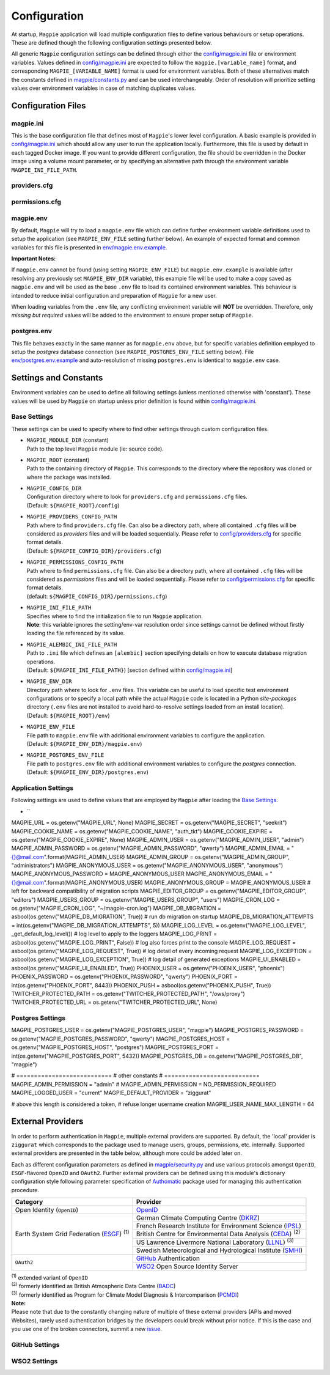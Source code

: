 Configuration
=============

At startup, ``Magpie`` application will load multiple configuration files to define various behaviours or setup
operations. These are defined though the following configuration settings presented below.

All generic ``Magpie`` configuration settings can be defined through either the `<config/magpie.ini>`_ file or
environment variables. Values defined in `<config/magpie.ini>`_ are expected to follow the ``magpie.[variable_name]``
format, and corresponding ``MAGPIE_[VARIABLE_NAME]`` format is used for environment variables. Both of these
alternatives match the constants defined in `<magpie/constants.py>`_ and can be used interchangeably. Order of
resolution will prioritize setting values over environment variables in case of matching duplicates values.

Configuration Files
-------------------

magpie.ini
~~~~~~~~~~~~~~~~~~~

This is the base configuration file that defines most of ``Magpie``'s lower level configuration. A basic example is
provided in `<config/magpie.ini>`_ which should allow any user to run the application locally. Furthermore, this file
is used by default in each tagged Docker image. If you want to provide different configuration, the file should be
overridden in the Docker image using a volume mount parameter, or by specifying an alternative path through the
environment variable ``MAGPIE_INI_FILE_PATH``.

providers.cfg
~~~~~~~~~~~~~~~~~~~


permissions.cfg
~~~~~~~~~~~~~~~~~~~



magpie.env
~~~~~~~~~~~~~~~~~~~

By default, ``Magpie`` will try to load a ``magpie.env`` file which can define further environment variable definitions
used to setup the application (see ``MAGPIE_ENV_FILE`` setting further below). An example of expected format and common
variables for this file is presented in `<env/magpie.env.example>`_.

**Important Notes:**

If ``magpie.env`` cannot be found (using setting ``MAGPIE_ENV_FILE``) but ``magpie.env.example`` is available
(after resolving any previously set ``MAGPIE_ENV_DIR`` variable), this example file will be used to make a copy
saved as ``magpie.env`` and will be used as the base ``.env`` file to load its contained environment variables.
This behaviour is intended to reduce initial configuration and preparation of  ``Magpie`` for a new user.

When loading variables from the ``.env`` file, any conflicting environment variable will **NOT** be overridden.
Therefore, only *missing but required* values will be added to the environment to ensure proper setup of ``Magpie``.

postgres.env
~~~~~~~~~~~~~~~~~~~

This file behaves exactly in the same manner as for ``magpie.env`` above, but for specific variables definition
employed to setup the `postgres` database connection (see ``MAGPIE_POSTGRES_ENV_FILE`` setting below).
File `<env/postgres.env.example>`_ and auto-resolution of missing ``postgres.env`` is identical to ``magpie.env`` case.

Settings and Constants
----------------------

Environment variables can be used to define all following settings (unless mentioned otherwise with 'constant').
These values will be used by ``Magpie`` on startup unless prior definition is found within `<config/magpie.ini>`_.

Base Settings
~~~~~~~~~~~~~

These settings can be used to specify where to find other settings through custom configuration files.

- | ``MAGPIE_MODULE_DIR`` (constant)
  | Path to the top level ``Magpie`` module (ie: source code).

- | ``MAGPIE_ROOT`` (constant)
  | Path to the containing directory of ``Magpie``. This corresponds to the directory where the repository was cloned
    or where the package was installed.

- | ``MAGPIE_CONFIG_DIR``
  | Configuration directory where to look for ``providers.cfg`` and ``permissions.cfg`` files.
  | (Default: ``${MAGPIE_ROOT}/config``)

- | ``MAGPIE_PROVIDERS_CONFIG_PATH``
  | Path where to find ``providers.cfg`` file. Can also be a directory path, where all contained ``.cfg`` files will
    be considered as `providers` files and will be loaded sequentially. \
    Please refer to `<config/providers.cfg>`_ for specific format details.
  | (Default: ``${MAGPIE_CONFIG_DIR}/providers.cfg``)

- | ``MAGPIE_PERMISSIONS_CONFIG_PATH``
  | Path where to find ``permissions.cfg`` file. Can also be a directory path, where all contained ``.cfg`` files will
    be considered as `permissions` files and will be loaded sequentially. \
    Please refer to `<config/permissions.cfg>`_ for specific format details.
  | (default: ``${MAGPIE_CONFIG_DIR}/permissions.cfg``)

- | ``MAGPIE_INI_FILE_PATH``
  | Specifies where to find the initialization file to run ``Magpie`` application.
  | **Note**: this variable ignores the setting/env-var resolution order since settings cannot be defined without
              firstly loading the file referenced by its value.

- | ``MAGPIE_ALEMBIC_INI_FILE_PATH``
  | Path to ``.ini`` file which defines an ``[alembic]`` section specifying details on how to execute database
    migration operations.
  | (Default: ``${MAGPIE_INI_FILE_PATH}``) [section defined within `<config/magpie.ini>`_]

- | ``MAGPIE_ENV_DIR``
  | Directory path where to look for ``.env`` files. This variable can be useful to load specific test environment
    configurations or to specify a local path while the actual ``Magpie`` code is located in a Python `site-packages`
    directory (``.env`` files are not installed to avoid hard-to-resolve settings loaded from an install location).
  | (Default: ``${MAGPIE_ROOT}/env``)

- | ``MAGPIE_ENV_FILE``
  | File path to ``magpie.env`` file with additional environment variables to configure the application.
  | (Default: ``${MAGPIE_ENV_DIR}/magpie.env``)

- | ``MAGPIE_POSTGRES_ENV_FILE``
  | File path to ``postgres.env`` file with additional environment variables to configure the `postgres` connection.
  | (Default: ``${MAGPIE_ENV_DIR}/postgres.env``)

Application Settings
~~~~~~~~~~~~~~~~~~~~~

Following settings are used to define values that are employed by ``Magpie`` after loading the `Base Settings`_.

- | ``
MAGPIE_URL = os.getenv("MAGPIE_URL", None)
MAGPIE_SECRET = os.getenv("MAGPIE_SECRET", "seekrit")
MAGPIE_COOKIE_NAME = os.getenv("MAGPIE_COOKIE_NAME", "auth_tkt")
MAGPIE_COOKIE_EXPIRE = os.getenv("MAGPIE_COOKIE_EXPIRE", None)
MAGPIE_ADMIN_USER = os.getenv("MAGPIE_ADMIN_USER", "admin")
MAGPIE_ADMIN_PASSWORD = os.getenv("MAGPIE_ADMIN_PASSWORD", "qwerty")
MAGPIE_ADMIN_EMAIL = "{}@mail.com".format(MAGPIE_ADMIN_USER)
MAGPIE_ADMIN_GROUP = os.getenv("MAGPIE_ADMIN_GROUP", "administrators")
MAGPIE_ANONYMOUS_USER = os.getenv("MAGPIE_ANONYMOUS_USER", "anonymous")
MAGPIE_ANONYMOUS_PASSWORD = MAGPIE_ANONYMOUS_USER
MAGPIE_ANONYMOUS_EMAIL = "{}@mail.com".format(MAGPIE_ANONYMOUS_USER)
MAGPIE_ANONYMOUS_GROUP = MAGPIE_ANONYMOUS_USER  # left for backward compatibility of migration scripts
MAGPIE_EDITOR_GROUP = os.getenv("MAGPIE_EDITOR_GROUP", "editors")
MAGPIE_USERS_GROUP = os.getenv("MAGPIE_USERS_GROUP", "users")
MAGPIE_CRON_LOG = os.getenv("MAGPIE_CRON_LOG", "~/magpie-cron.log")
MAGPIE_DB_MIGRATION = asbool(os.getenv("MAGPIE_DB_MIGRATION", True))            # run db migration on startup
MAGPIE_DB_MIGRATION_ATTEMPTS = int(os.getenv("MAGPIE_DB_MIGRATION_ATTEMPTS", 5))
MAGPIE_LOG_LEVEL = os.getenv("MAGPIE_LOG_LEVEL", _get_default_log_level())      # log level to apply to the loggers
MAGPIE_LOG_PRINT = asbool(os.getenv("MAGPIE_LOG_PRINT", False))                 # log also forces print to the console
MAGPIE_LOG_REQUEST = asbool(os.getenv("MAGPIE_LOG_REQUEST", True))              # log detail of every incoming request
MAGPIE_LOG_EXCEPTION = asbool(os.getenv("MAGPIE_LOG_EXCEPTION", True))          # log detail of generated exceptions
MAGPIE_UI_ENABLED = asbool(os.getenv("MAGPIE_UI_ENABLED", True))
PHOENIX_USER = os.getenv("PHOENIX_USER", "phoenix")
PHOENIX_PASSWORD = os.getenv("PHOENIX_PASSWORD", "qwerty")
PHOENIX_PORT = int(os.getenv("PHOENIX_PORT", 8443))
PHOENIX_PUSH = asbool(os.getenv("PHOENIX_PUSH", True))
TWITCHER_PROTECTED_PATH = os.getenv("TWITCHER_PROTECTED_PATH", "/ows/proxy")
TWITCHER_PROTECTED_URL = os.getenv("TWITCHER_PROTECTED_URL", None)

Postgres Settings
~~~~~~~~~~~~~~~~~~~~~

MAGPIE_POSTGRES_USER = os.getenv("MAGPIE_POSTGRES_USER", "magpie")
MAGPIE_POSTGRES_PASSWORD = os.getenv("MAGPIE_POSTGRES_PASSWORD", "qwerty")
MAGPIE_POSTGRES_HOST = os.getenv("MAGPIE_POSTGRES_HOST", "postgres")
MAGPIE_POSTGRES_PORT = int(os.getenv("MAGPIE_POSTGRES_PORT", 5432))
MAGPIE_POSTGRES_DB = os.getenv("MAGPIE_POSTGRES_DB", "magpie")

# ===========================
# other constants
# ===========================
MAGPIE_ADMIN_PERMISSION = "admin"
# MAGPIE_ADMIN_PERMISSION = NO_PERMISSION_REQUIRED
MAGPIE_LOGGED_USER = "current"
MAGPIE_DEFAULT_PROVIDER = "ziggurat"

# above this length is considered a token,
# refuse longer username creation
MAGPIE_USER_NAME_MAX_LENGTH = 64

External Providers
----------------------

In order to perform authentication in ``Magpie``, multiple external providers are supported. By default, the 'local'
provider is ``ziggurat`` which corresponds to the package used to manage users, groups, permissions, etc. internally.
Supported external providers are presented in the table below, although more could be added later on. 

Each as different configuration parameters as defined in `<magpie/security.py>`_ and use various protocols amongst
``OpenID``, ``ESGF``-flavored ``OpenID`` and ``OAuth2``. Further external providers can be defined using this module's
dictionary configuration style following parameter specification of `Authomatic`_ package used for managing this
authentication procedure.

+----------------------------------------------------+-----------------------------------------------------------------------+
| Category                                           | Provider                                                              |
+====================================================+=======================================================================+
| Open Identity (``OpenID``)                         | `OpenID`_                                                             |
+----------------------------------------------------+-----------------------------------------------------------------------+
| Earth System Grid Federation (`ESGF`_) :sup:`(1)`  | German Climate Computing Centre (`DKRZ`_)                             |
|                                                    +-----------------------------------------------------------------------+
|                                                    | French Research Institute for Environment Science (`IPSL`_)           |
|                                                    +-----------------------------------------------------------------------+
|                                                    | British Centre for Environmental Data Analysis (`CEDA`_) :sup:`(2)`   |
|                                                    +-----------------------------------------------------------------------+
|                                                    | US Lawrence Livermore National Laboratory (`LLNL`_) :sup:`(3)`        |
|                                                    +-----------------------------------------------------------------------+
|                                                    | Swedish Meteorological and Hydrological Institute (`SMHI`_)           |
+----------------------------------------------------+-----------------------------------------------------------------------+
| ``OAuth2``                                         | `GitHub`_ Authentication                                              |
|                                                    +-----------------------------------------------------------------------+
|                                                    | `WSO2`_ Open Source Identity Server                                   |
+----------------------------------------------------+-----------------------------------------------------------------------+

| :sup:`(1)` extended variant of ``OpenID``
| :sup:`(2)` formerly identified as British Atmospheric Data Centre (`BADC`_)
| :sup:`(3)` formerly identified as Program for Climate Model Diagnosis & Intercomparison (`PCMDI`_)

| **Note:**
| Please note that due to the constantly changing nature of multiple of these external providers (APIs and moved 
  Websites), rarely used authentication bridges by the developers could break without prior notice. If this is the
  case and you use one of the broken connectors, summit a new `issue <MagpieIssue>`_.

.. _Authomatic: https://authomatic.github.io/authomatic/
.. _OpenID: https://openid.net/
.. _ESGF: https://esgf.llnl.gov/
.. _DKRZ: https://esgf-data.dkrz.de
.. _IPSL: https://www.ipsl.fr/
.. _BADC: http://data.ceda.ac.uk/badc
.. _CEDA: https://esgf-index1.ceda.ac.uk
.. _LLNL: https://www.llnl.gov/
.. _PCMDI: https://pcmdi.llnl.gov/?esgcet/home
.. _SMHI: https://www.smhi.se
.. _GitHub: https://developer.github.com/v3/#authentication
.. _WSO2: https://wso2.com/
.. _MagpieIssues: https://github.com/Ouranosinc/Magpie/issues/new

GitHub Settings
~~~~~~~~~~~~~~~~~



WSO2 Settings
~~~~~~~~~~~~~~~~~


